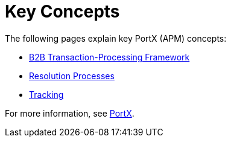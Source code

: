 = Key Concepts
:keywords: Anypoint b2b PortX concepts


The following pages explain key PortX (APM) concepts:

* link:/anypoint-b2b/b2b-transaction-processing-framework[B2B Transaction-Processing Framework]
* link:/anypoint-b2b/resolution-processes[Resolution Processes]
* link:/anypoint-b2b/tracking[Tracking]

For more information, see link:/anypoint-b2b/anypoint-partner-manager[PortX].
